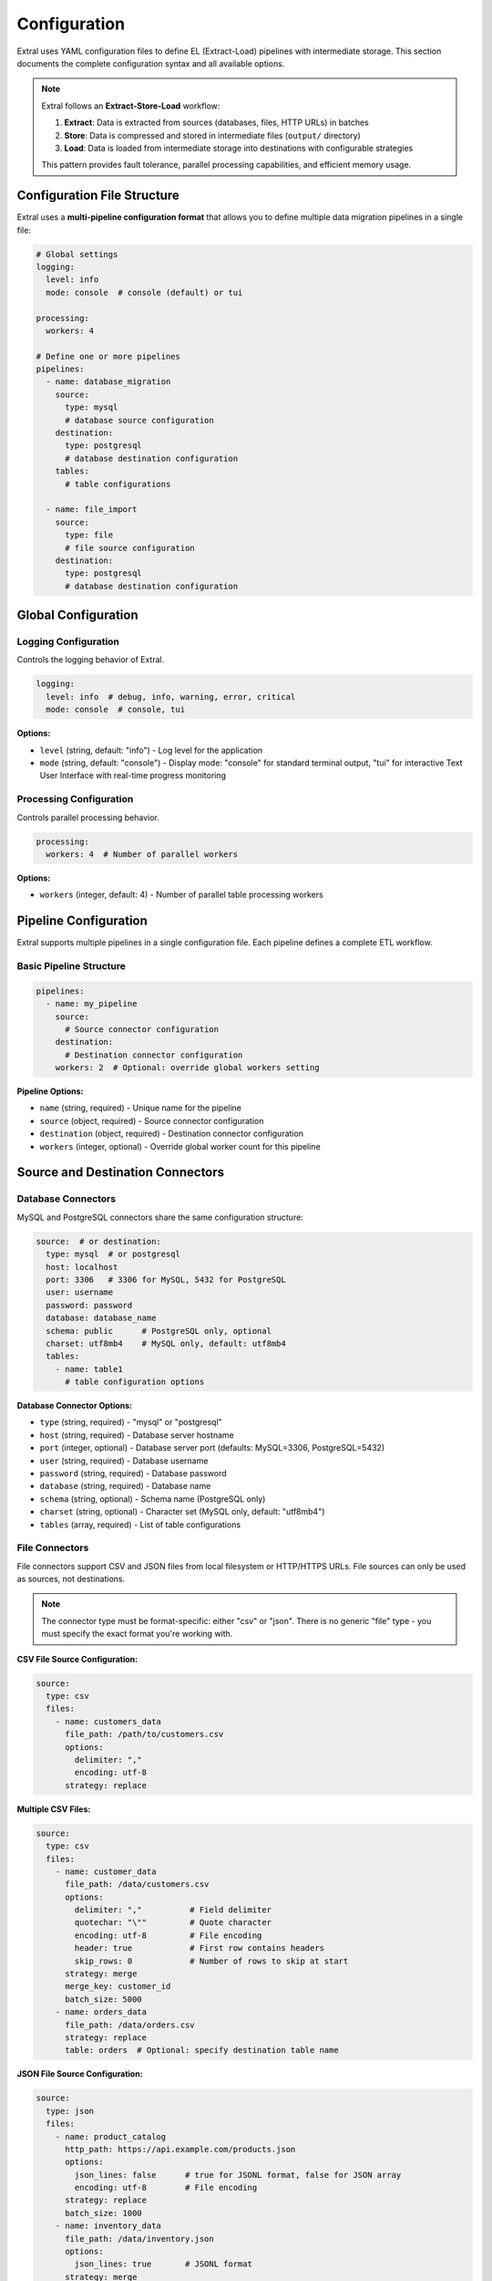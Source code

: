 Configuration
=============

Extral uses YAML configuration files to define EL (Extract-Load) pipelines with intermediate storage. This section documents the complete configuration syntax and all available options.

.. note::
   Extral follows an **Extract-Store-Load** workflow:
   
   1. **Extract**: Data is extracted from sources (databases, files, HTTP URLs) in batches
   2. **Store**: Data is compressed and stored in intermediate files (``output/`` directory)  
   3. **Load**: Data is loaded from intermediate storage into destinations with configurable strategies
   
   This pattern provides fault tolerance, parallel processing capabilities, and efficient memory usage.

Configuration File Structure
-----------------------------

Extral uses a **multi-pipeline configuration format** that allows you to define multiple data migration pipelines in a single file:

.. code-block:: yaml

   # Global settings
   logging:
     level: info
     mode: console  # console (default) or tui

   processing:
     workers: 4

   # Define one or more pipelines
   pipelines:
     - name: database_migration
       source:
         type: mysql
         # database source configuration
       destination:
         type: postgresql  
         # database destination configuration
       tables:
         # table configurations
     
     - name: file_import
       source:
         type: file
         # file source configuration
       destination:
         type: postgresql
         # database destination configuration

Global Configuration
--------------------

Logging Configuration
~~~~~~~~~~~~~~~~~~~~~

Controls the logging behavior of Extral.

.. code-block:: yaml

   logging:
     level: info  # debug, info, warning, error, critical
     mode: console  # console, tui

**Options:**

* ``level`` (string, default: "info") - Log level for the application
* ``mode`` (string, default: "console") - Display mode: "console" for standard terminal output, "tui" for interactive Text User Interface with real-time progress monitoring

Processing Configuration
~~~~~~~~~~~~~~~~~~~~~~~~

Controls parallel processing behavior.

.. code-block:: yaml

   processing:
     workers: 4  # Number of parallel workers

**Options:**

* ``workers`` (integer, default: 4) - Number of parallel table processing workers

Pipeline Configuration
----------------------

Extral supports multiple pipelines in a single configuration file. Each pipeline defines a complete ETL workflow.

Basic Pipeline Structure
~~~~~~~~~~~~~~~~~~~~~~~~

.. code-block:: yaml

   pipelines:
     - name: my_pipeline
       source:
         # Source connector configuration
       destination:
         # Destination connector configuration
       workers: 2  # Optional: override global workers setting

**Pipeline Options:**

* ``name`` (string, required) - Unique name for the pipeline
* ``source`` (object, required) - Source connector configuration
* ``destination`` (object, required) - Destination connector configuration
* ``workers`` (integer, optional) - Override global worker count for this pipeline

Source and Destination Connectors
----------------------------------

Database Connectors
~~~~~~~~~~~~~~~~~~~

MySQL and PostgreSQL connectors share the same configuration structure:

.. code-block:: yaml

   source:  # or destination:
     type: mysql  # or postgresql
     host: localhost
     port: 3306   # 3306 for MySQL, 5432 for PostgreSQL
     user: username
     password: password
     database: database_name
     schema: public      # PostgreSQL only, optional
     charset: utf8mb4    # MySQL only, default: utf8mb4
     tables:
       - name: table1
         # table configuration options

**Database Connector Options:**

* ``type`` (string, required) - "mysql" or "postgresql"
* ``host`` (string, required) - Database server hostname
* ``port`` (integer, optional) - Database server port (defaults: MySQL=3306, PostgreSQL=5432)
* ``user`` (string, required) - Database username
* ``password`` (string, required) - Database password
* ``database`` (string, required) - Database name
* ``schema`` (string, optional) - Schema name (PostgreSQL only)
* ``charset`` (string, optional) - Character set (MySQL only, default: "utf8mb4")
* ``tables`` (array, required) - List of table configurations

File Connectors
~~~~~~~~~~~~~~~

File connectors support CSV and JSON files from local filesystem or HTTP/HTTPS URLs. File sources can only be used as sources, not destinations.

.. note::
   The connector type must be format-specific: either "csv" or "json". There is no generic "file" type - you must specify the exact format you're working with.

**CSV File Source Configuration:**

.. code-block:: yaml

   source:
     type: csv
     files:
       - name: customers_data
         file_path: /path/to/customers.csv
         options:
           delimiter: ","
           encoding: utf-8
         strategy: replace

**Multiple CSV Files:**

.. code-block:: yaml

   source:
     type: csv
     files:
       - name: customer_data
         file_path: /data/customers.csv
         options:
           delimiter: ","          # Field delimiter
           quotechar: "\""         # Quote character  
           encoding: utf-8         # File encoding
           header: true            # First row contains headers
           skip_rows: 0            # Number of rows to skip at start
         strategy: merge
         merge_key: customer_id
         batch_size: 5000
       - name: orders_data
         file_path: /data/orders.csv
         strategy: replace
         table: orders  # Optional: specify destination table name

**JSON File Source Configuration:**

.. code-block:: yaml

   source:
     type: json
     files:
       - name: product_catalog
         http_path: https://api.example.com/products.json
         options:
           json_lines: false      # true for JSONL format, false for JSON array
           encoding: utf-8        # File encoding
         strategy: replace
         batch_size: 1000
       - name: inventory_data
         file_path: /data/inventory.json
         options:
           json_lines: true       # JSONL format
         strategy: merge
         merge_key: product_id

**File Connector Options:**

* ``type`` (string, required) - "csv" or "json"
* ``files`` (array, required) - List of file configurations

**File Item Options:**

* ``name`` (string, required) - Logical name for the dataset (like table name)
* ``file_path`` (string) - Local file path (either this or http_path required)
* ``http_path`` (string) - HTTP/HTTPS URL (either this or file_path required)
* ``options`` (object, optional) - Format-specific parsing options
* ``strategy`` (string, optional) - Load strategy: "append", "replace", "merge" (default: "replace")
* ``merge_key`` (string) - Required if strategy is "merge"
* ``batch_size`` (integer, optional) - Number of records to process per batch (default: 50000)
* ``table`` (string, optional) - Destination table name (defaults to the ``name`` field if not specified)

**CSV Options:**

* ``delimiter`` (string, default: ",") - Field delimiter character
* ``quotechar`` (string, default: "\"") - Quote character for fields
* ``encoding`` (string, default: "utf-8") - File text encoding
* ``header`` (boolean, default: true) - Whether first row contains column headers
* ``skip_rows`` (integer, default: 0) - Number of rows to skip at beginning

**JSON Options:**

* ``json_lines`` (boolean, default: false) - true for JSONL format (one JSON object per line), false for JSON array
* ``encoding`` (string, default: "utf-8") - File text encoding

Table Configuration
-------------------

Tables define how individual database tables or files are processed during the ETL operation.

Basic Table Configuration
~~~~~~~~~~~~~~~~~~~~~~~~~

.. code-block:: yaml

   tables:
     - name: customers
       strategy: merge
       merge_key: id
       batch_size: 1000

**Table Options:**

* ``name`` (string, required) - Name of the table
* ``strategy`` (string, optional) - Load strategy: "append", "replace", "merge" (default: "replace")
* ``merge_key`` (string) - Primary key field, required if strategy is "merge"
* ``batch_size`` (integer, optional) - Number of records to process per batch

Load Strategies
~~~~~~~~~~~~~~~

Append Strategy
^^^^^^^^^^^^^^^

Adds new records without modifying existing data:

.. code-block:: yaml

   tables:
     - name: logs
       strategy: append

Replace Strategy
^^^^^^^^^^^^^^^^

Replaces all data in the destination table:

.. code-block:: yaml

   tables:
     - name: reference_data
       strategy: replace
       replace:
         how: recreate  # or truncate

**Replace Options:**

* ``replace.how`` (string, optional) - "recreate" (default) drops and recreates the table, "truncate" only deletes records

Merge Strategy
^^^^^^^^^^^^^^

Updates existing records and inserts new ones based on a merge key:

.. code-block:: yaml

   tables:
     - name: customers
       strategy: merge
       merge_key: customer_id

**Merge Options:**

* ``merge_key`` (string, required) - Field used to identify existing records

Incremental Loading
~~~~~~~~~~~~~~~~~~~

Incremental loading processes only new or updated records based on a cursor field:

.. code-block:: yaml

   tables:
     - name: customers
       strategy: merge
       merge_key: id
       incremental:
         field: updated_at
         type: datetime
         initial_value: '2022-01-01T00:00:00'

**Incremental Options:**

* ``field`` (string, required) - Name of the cursor field
* ``type`` (string, required) - Data type: "datetime", "integer", "string"
* ``initial_value`` (string, optional) - Starting value for first extraction

Running Extral
--------------

Command Line Options
~~~~~~~~~~~~~~~~~~~~~

Extral can be executed with various command line options:

.. code-block:: bash

   # Run with standard console output
   extral --config config.yaml

   # Run with interactive TUI interface
   extral --config config.yaml --tui

   # Run specific pipeline by name
   extral --config config.yaml --pipeline my_pipeline

   # Enable debug logging
   extral --config config.yaml --debug

**Command Line Options:**

* ``--config`` (required) - Path to YAML configuration file
* ``--tui`` (optional) - Enable interactive Text User Interface with real-time progress monitoring
* ``--pipeline`` (optional) - Run specific pipeline by name (default: runs all pipelines)
* ``--debug`` (optional) - Enable debug-level logging output

.. note::
   The TUI mode provides an interactive interface with:
   
   * Real-time progress bars for each table/file being processed
   * Live statistics including records processed, transfer rates, and elapsed time
   * Error tracking with detailed failure information
   * Pipeline status monitoring across multiple concurrent operations

Complete Example
----------------

Here's a complete configuration file example:

.. code-block:: yaml

   logging:
     level: info

   processing:
     workers: 4

   pipelines:
     - name: mysql_to_postgres
       source:
         type: mysql
         host: mysql.example.com
         port: 3306
         user: extractor
         password: secret123
         database: production
         charset: utf8mb4
         tables:
           - name: customers
             batch_size: 100
             strategy: merge
             merge_key: id
             incremental:
               field: updated_on
               type: datetime
               initial_value: '2022-01-01T00:00:00'
           - name: orders
             strategy: append
             batch_size: 500
           - name: product_categories
             strategy: replace
             replace:
               how: truncate

       destination:
         type: postgresql
         host: postgres.example.com
         port: 5432
         user: loader
         password: secret456
         database: warehouse
         schema: public

     - name: csv_to_postgres
       source:
         type: csv
         files:
           - name: customer_updates
             file_path: /data/customer_updates.csv
             options:
               delimiter: ","
               quotechar: "\""
               encoding: utf-8
               header: true
             strategy: merge
             merge_key: customer_id
             batch_size: 5000

       destination:
         type: postgresql
         host: postgres.example.com
         port: 5432
         user: loader
         password: secret456
         database: warehouse
         schema: staging
         
     - name: json_to_postgres  
       source:
         type: json
         files:
           - name: api_data
             http_path: https://api.example.com/data.json
             options:
               json_lines: false
               encoding: utf-8
             strategy: replace
             batch_size: 1000

       destination:
         type: postgresql
         host: postgres.example.com
         port: 5432
         user: loader
         password: secret456
         database: warehouse
         schema: staging

